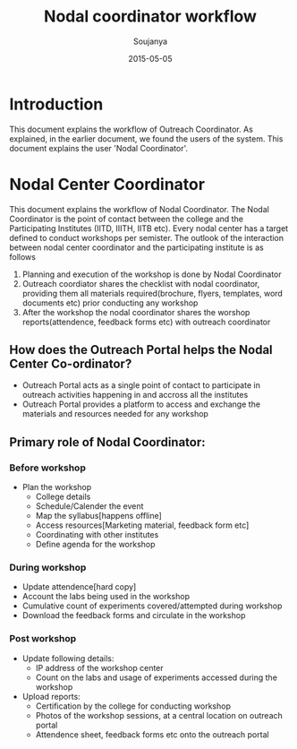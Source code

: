 #+Title: Nodal coordinator workflow
#+Author: Soujanya
#+Email: soujanya@vlabs.ac.in
#+Date: 2015-05-05

* Introduction 

This document explains the workflow of Outreach Coordinator. As
explained, in the earlier document, we found the users of the
system. This document explains the user 'Nodal Coordinator'.

* Nodal Center Coordinator 
This document explains the workflow of Nodal Coordinator. The Nodal
Coordinator is the point of contact between the college and the
Participating Institutes (IITD, IIITH, IITB etc). Every nodal center
has a target defined to conduct workshops per semister. The outlook of
the interaction between nodal center coordinator and the participating
institute is as follows
1. Planning and execution of the workshop is done by Nodal Coordinator
2. Outreach coordiator shares the checklist with nodal coordinator,
   providing them all materials required(brochure, flyers, templates,
   word documents etc) prior conducting any workshop
3. After the workshop the nodal coordinator shares the worshop
   reports(attendence, feedback forms etc) with outreach coordinator

** How does the Outreach Portal helps the Nodal Center Co-ordinator?
+ Outreach Portal acts as a single point of contact to participate in outreach
  activities happening in and accross all the institutes
+ Outreach Portal provides a platform to access and exchange the
  materials and resources needed for any workshop

** Primary role of Nodal Coordinator:
*** Before workshop
+ Plan the workshop
  - College details
  - Schedule/Calender the event
  - Map the syllabus[happens offline]
  - Access resources[Marketing material, feedback form etc]
  - Coordinating with other institutes
  - Define agenda for the workshop       
*** During workshop
+ Update attendence[hard copy]
+ Account the labs being used in the workshop
+ Cumulative count of experiments covered/attempted during workshop
+ Download the feedback forms and circulate in the workshop
*** Post workshop
+ Update following details:
    - IP address of the workshop center
    - Count on the labs and usage of experiments accessed during the workshop
+ Upload reports:
    - Certification by the college for conducting workshop
    - Photos of the workshop sessions, at a central location on outreach portal
    - Attendence sheet, feedback forms etc onto the outreach portal
